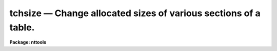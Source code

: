 tchsize — Change allocated sizes of various sections of a table.
================================================================

**Package: nttools**

.. raw:: html

  <BODY>
  <TABLE WIDTH="100%" BORDER=0><TR>
  <TD ALIGN=LEFT><FONT SIZE=4>
  <B>tchsize (Oct95)</B></FONT></TD>
  <TD ALIGN=CENTER><FONT SIZE=4>
  <B>tables</B>
  </FONT></TD>
  <TD ALIGN=RIGHT><FONT SIZE=4>
  <B>tchsize (Oct95)</B></FONT></TD>
  </TR></TABLE><P>
  <TITLE>tchsize</TITLE>
  <UL>
  </UL>
  <H2><A NAME="s_name">NAME</A></H2>
  <! BeginSection: 'NAME'>
  <UL>
  tchsize -- Change the size of tables.
  </UL>
  <! EndSection:   'NAME'>
  <H2><A NAME="s_usage">USAGE</A></H2>
  <! BeginSection: 'USAGE'>
  <UL>
  tchsize intable outtable maxpar maxcols rowlen allrows
  </UL>
  <! EndSection:   'USAGE'>
  <H2><A NAME="s_description">DESCRIPTION</A></H2>
  <! BeginSection: 'DESCRIPTION'>
  <UL>
  This task changes the allocated sizes of various portions of a table
  or a list of tables.
  In some cases it is difficult to effectively use this task,
  so caution is advised.
  <P>
  NOTE:  This task should not be used on FITS tables.
  If any input table is of type FITS,
  a message will be printed, and that file will be skipped.
  <P>
  Four integer parameters specify table sizes.
  Passing a value of -1 to any parameter means that the current value
  should not be changed.  A value (such as zero) that is smaller than
  the minimum allowed value for that parameter results in the truncation
  of unused space; for example, if three header parameters have already
  been written to a table then setting 'maxpar=0' gives you a table with
  space for only three header parameters.
  <P>
  The input may be a general filename
  template, including wildcard characters or the name of a list file (preceded
  by an "<TT>@</TT>" sign) containing table names.  The output may be null, a directory
  specification, or a list of table names.  If the output is a list of tables
  then there must be the same number of names in the input and output lists,
  and the names are taken in pairs, one from input and one from output.
  A null string for the output is equivalent to specifying the same names
  for the input and output tables.
  <P>
  NOTE: Be careful when using a wildcard for the extension.
  If you have the files 'table.tab' and 'table.lis' in the current directory,
  for example, then "<TT>tchsize tab* test/</TT>" would crash when trying to open
  'table.lis' as a table.
  </UL>
  <! EndSection:   'DESCRIPTION'>
  <H2><A NAME="s_parameters">PARAMETERS</A></H2>
  <! BeginSection: 'PARAMETERS'>
  <UL>
  <DL>
  <DT><B><A NAME="l_intable">intable [file name template]</A></B></DT>
  <! Sec='PARAMETERS' Level=0 Label='intable' Line='intable [file name template]'>
  <DD>A list of one or more tables whose sizes are to be changed.
  </DD>
  </DL>
  <DL>
  <DT><B><A NAME="l_outtable">outtable = "<TT></TT>" [file name template]</A></B></DT>
  <! Sec='PARAMETERS' Level=0 Label='outtable' Line='outtable = "" [file name template]'>
  <DD>Either a null string, a directory name, or a list of output table names.
  </DD>
  </DL>
  <DL>
  <DT><B><A NAME="l_maxpar">maxpar = -1 [integer]</A></B></DT>
  <! Sec='PARAMETERS' Level=0 Label='maxpar' Line='maxpar = -1 [integer]'>
  <DD>The number of records to allocate for header (i.e., user) parameters.
  <P>
  Use 'maxpar=-1' if no change is to be made; set 'maxpar=0' to 
  truncate unused space.
  </DD>
  </DL>
  <DL>
  <DT><B><A NAME="l_maxcols">maxcols = -1 [integer]</A></B></DT>
  <! Sec='PARAMETERS' Level=0 Label='maxcols' Line='maxcols = -1 [integer]'>
  <DD>The amount of space to allocate for column descriptors.  There must be
  at least one for each column that is defined or is to be defined.
  For a column-ordered table 'maxcols' actually determines the maximum
  number of columns that may be defined (without having to rewrite the
  table).  For a row-ordered table, however, you must also specify an
  appropriate value for 'rowlen'; you may want to use the 'tinfo' task
  to get the
  current row length before using this task.
  <P>
  Set 'maxcols=-1' if no change is to be made; set 'maxcols=0' 
  to truncate unused space.
  </DD>
  </DL>
  <DL>
  <DT><B><A NAME="l_rowlen">rowlen = -1 [integer]</A></B></DT>
  <! Sec='PARAMETERS' Level=0 Label='rowlen' Line='rowlen = -1 [integer]'>
  <DD>The row length; this is only relevant for a row-ordered table.
  The unit of length is the amount of memory used to store 
  a real number; so a double-precision column
  takes two units, and a character*24 column takes six units (assuming
  that a real
  is four bytes).
  The number of columns that may be defined is limited both by the
  space allocated for column descriptors and by the row length.
  <P>
  Set 'rowlen=-1' if no change is to be made; set 'rowlen=0' 
  to truncate unused space.
  </DD>
  </DL>
  <DL>
  <DT><B><A NAME="l_allrows">allrows = -1 [integer]</A></B></DT>
  <! Sec='PARAMETERS' Level=0 Label='allrows' Line='allrows = -1 [integer]'>
  <DD>The number of rows to allocate; this is only relevant for a column-ordered
  table.
  <P>
  Set 'allrows=-1' if no change is to be made; set 'allrows=0' to truncate
  unused space.
  </DD>
  </DL>
  <DL>
  <DT><B><A NAME="l_">(verbose = yes) [boolean]</A></B></DT>
  <! Sec='PARAMETERS' Level=0 Label='' Line='(verbose = yes) [boolean]'>
  <DD>Display the names of the input and output tables for each table that is
  processed?
  </DD>
  </DL>
  </UL>
  <! EndSection:   'PARAMETERS'>
  <H2><A NAME="s_examples">EXAMPLES</A></H2>
  <! BeginSection: 'EXAMPLES'>
  <UL>
  1. Truncate (in-place) all unused space in a single table:
  <P>
  <PRE>
  	tt&gt; tchsize table "" 0 0 0 0
  		or
  	tt&gt; tchsize table table 0 0 0 0
  </PRE>
  <P>
  2. Set the allocated space for user (header) parameters to 27 records
  without changing any other size parameter.  The result is to be put
  in a new file called 'table2.tab', leaving the input table unchanged.
  <P>
  	tt&gt; tchsize table table2 27 -1 -1 -1
  <P>
  3. Truncate unused space in three different tables, with the truncated tables
  named 'a.tab', 'b.tab', and 'c.tab':
  <P>
  <PRE>
  	tt&gt; tchsize table1,table2,tab67 a,b,c 0 0 0 0
  		or
  	tt&gt; tchsize tab*.tab a,b,c 0 0 0 0
  </PRE>
  In the latter case the extension is given explicitly in case there
  are other files beginning with 'tab' that are not tables; there must
  be exactly three tables beginning with tab because the output list
  has three names.
  <P>
  4. Increase the space available for allocating new columns:
  <P>
  Suppose the following information about the table has been obtained
  by using the 'tinfo' task:
  <P>
  <PRE>
    tinfo.ncols   = 7
    tinfo.maxcols = 8
    tinfo.rowlen  = 12
    tinfo.rowused = 10
    tinfo.tbltype = "row"
  </PRE>
  <P>
  Suppose we want to add 10 more columns:  five single-precision columns,
  two double-precision, and three character*12.  If the table were
  column-ordered we would only have to increase 'maxcols' to at least 17
  ('ncols'+10).  Since the table is row-ordered we still must have 'maxcols=17',
  but we also have to increase the row length to allow room for the
  additional columns.  The extra row length needed is 5 + 2*2 + 3*3 = 18,
  so we must set the new row length to at least 'tinfo.rowused' + 18 = 28.
  So we have
  <P>
  <PRE>
  	tt&gt; tchsize table "" -1 17 28 -1
  </PRE>
  <P>
  if the space for header parameters does not need to be changed, and
  the allocated number of rows is irrelevant for a row-ordered table.
  <P>
  </UL>
  <! EndSection:   'EXAMPLES'>
  <H2><A NAME="s_bugs">BUGS</A></H2>
  <! BeginSection: 'BUGS'>
  <UL>
  </UL>
  <! EndSection:   'BUGS'>
  <H2><A NAME="s_references">REFERENCES</A></H2>
  <! BeginSection: 'REFERENCES'>
  <UL>
  This task was written by Phil Hodge.
  </UL>
  <! EndSection:   'REFERENCES'>
  <H2><A NAME="s_see_also">SEE ALSO</A></H2>
  <! BeginSection: 'SEE ALSO'>
  <UL>
  tinfo
  </UL>
  <! EndSection:    'SEE ALSO'>
  
  <! Contents: 'NAME' 'USAGE' 'DESCRIPTION' 'PARAMETERS' 'EXAMPLES' 'BUGS' 'REFERENCES' 'SEE ALSO'  >
  
  </BODY>
  </HTML>